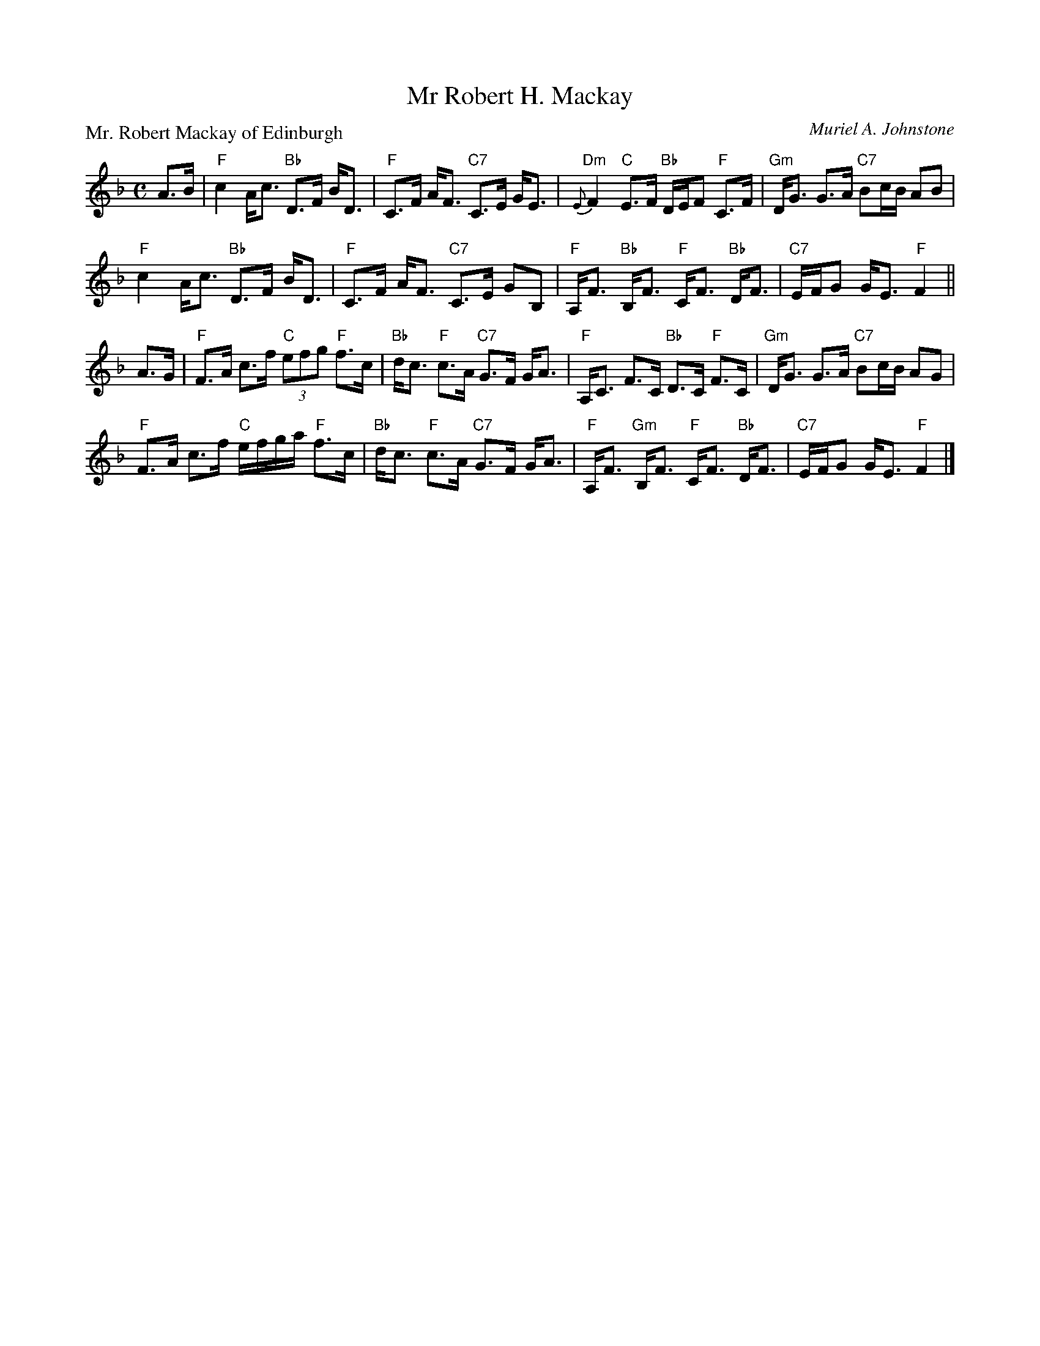X:3805
T:Mr Robert H. Mackay
P:Mr. Robert Mackay of Edinburgh
C:Muriel A. Johnstone
R:Strathspey (8x32)
B:RSCDS 38-5
Z:Anselm Lingnau <anselm@strathspey.org>
M:C
L:1/8
K:F
A>B|"F"c2 A<c "Bb"D>F B<D|"F"C>F A<F "C7"C>E G<E|\
    "Dm"{E}F2 "C"E>F "Bb"D/E/F "F"C>F|"Gm"D<G G>A "C7"Bc/B/ AB|
    "F"c2 A<c "Bb"D>F B<D|"F"C>F A<F "C7"C>E GB,|\
    "F"A,<F "Bb"B,<F "F"C<F "Bb"D<F|"C7"E/F/G G<E "F"F2||
A>G|"F"F>A c>f "C"(3efg "F"f>c|"Bb"d<c "F"c>A "C7"G>F G<A|\
    "F"A,<C F>C "Bb"D>C "F"F>C|"Gm"D<G G>A "C7"Bc/B/ AG|
    "F"F>A c>f "C"e/f/g/a/ "F"f>c|"Bb"d<c "F"c>A "C7"G>F G<A|\
    "F"A,<F "Gm"B,<F "F"C<F "Bb"D<F|"C7"E/F/G G<E "F"F2|]
